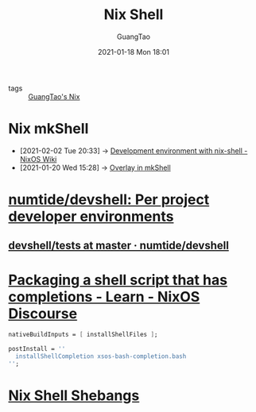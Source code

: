 #+TITLE: Nix Shell
#+AUTHOR: GuangTao
#+EMAIL: gtrunsec@hardenedlinux.org
#+DATE: 2021-01-18 Mon 18:01





- tags :: [[file:guangtao_nix.org][GuangTao's Nix]]

* Nix mkShell
:PROPERTIES:
:ID:       e8bc57dc-9326-4504-bafe-fc935921cd85
:END:

 - [2021-02-02 Tue 20:33] -> [[https://nixos.wiki/wiki/Development_environment_with_nix-shell][Development environment with nix-shell - NixOS Wiki]]
 - [2021-01-20 Wed 15:28] -> [[id:1b08368a-265a-4999-b8fd-6aa700407c50][Overlay in mkShell]]

* [[https://github.com/numtide/devshell][numtide/devshell: Per project developer environments]]

** [[https://github.com/numtide/devshell/tree/master/tests][devshell/tests at master · numtide/devshell]]
* [[https://discourse.nixos.org/t/packaging-a-shell-script-that-has-completions/10290][Packaging a shell script that has completions - Learn - NixOS Discourse]]

#+begin_src nix :async t :exports both :results output
nativeBuildInputs = [ installShellFiles ];

postInstall = ''
  installShellCompletion xsos-bash-completion.bash
'';
#+end_src
* [[http://chriswarbo.net/projects/nixos/nix_shell_shebangs.html][Nix Shell Shebangs]]
